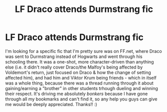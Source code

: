 #+TITLE: LF Draco attends Durmstrang fic

* LF Draco attends Durmstrang fic
:PROPERTIES:
:Author: thatdarkhairedgirl
:Score: 5
:DateUnix: 1590650963.0
:DateShort: 2020-May-28
:FlairText: What's That Fic?
:END:
I'm looking for a specific fic that I'm pretty sure was on FF.net, where Draco was sent to Durmstrang instead of Hogwarts and went through his schooling there. It was a one-shot, more character-driven than anything else (i.e. it didn't really cover Draco/the Malfoy's being affected by Voldemort's return, just focused on Draco & how the change of setting affected him), and had him and Viktor Krum being friends - which in itself was a whole thing, because there was a thread running through it about gaining/earning a "brother" in other students trhough dueling and winning their respect. It's driving me absolutely /bonkers/ because I have gone through all my bookmarks and can't find it, so any help you guys can give me would be deeply appreciated. Thanks!! :)

